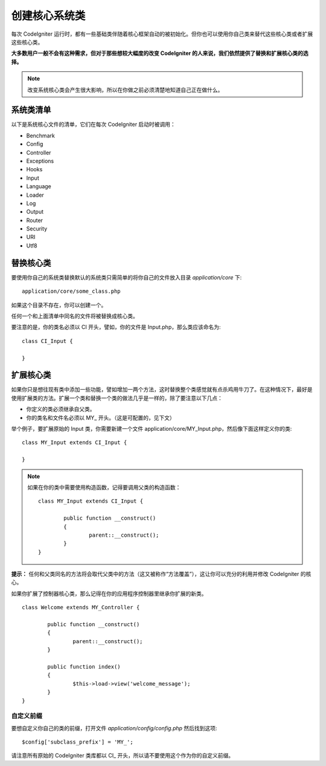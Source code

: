 ############################
创建核心系统类
############################

每次 CodeIgniter 运行时，都有一些基础类伴随着核心框架自动的被初始化。但你也可以使用你自己类来替代这些核心类或者扩展这些核心类。

**大多数用户一般不会有这种需求，但对于那些想较大幅度的改变 CodeIgniter 的人来说，我们依然提供了替换和扩展核心类的选择。**

.. note:: 改变系统核心类会产生很大影响，所以在你做之前必须清楚地知道自己正在做什么。

系统类清单
=================

以下是系统核心文件的清单，它们在每次 CodeIgniter 启动时被调用：

-  Benchmark
-  Config
-  Controller
-  Exceptions
-  Hooks
-  Input
-  Language
-  Loader
-  Log
-  Output
-  Router
-  Security
-  URI
-  Utf8

替换核心类
======================

要使用你自己的系统类替换默认的系统类只需简单的将你自己的文件放入目录 *application/core* 下::

	application/core/some_class.php

如果这个目录不存在，你可以创建一个。

任何一个和上面清单中同名的文件将被替换成核心类。

要注意的是，你的类名必须以 CI 开头，譬如，你的文件是 Input.php，那么类应该命名为::

	class CI_Input {

	}

扩展核心类
====================

如果你只是想往现有类中添加一些功能，譬如增加一两个方法，这时替换整个类感觉就有点杀鸡用牛刀了。在这种情况下，最好是使用扩展类的方法。扩展一个类和替换一个类的做法几乎是一样的，除了要注意以下几点：

-  你定义的类必须继承自父类。
-  你的类名和文件名必须以 MY\_ 开头。（这是可配置的，见下文）

举个例子，要扩展原始的 Input 类，你需要新建一个文件 application/core/MY_Input.php，然后像下面这样定义你的类::

	class MY_Input extends CI_Input {

	}

.. note:: 如果在你的类中需要使用构造函数，记得要调用父类的构造函数：

	::

		class MY_Input extends CI_Input {

			public function __construct()
			{
				parent::__construct();
			}
		}

**提示：** 任何和父类同名的方法将会取代父类中的方法（这又被称作“方法覆盖”），这让你可以充分的利用并修改 CodeIgniter 的核心。

如果你扩展了控制器核心类，那么记得在你的应用程序控制器里继承你扩展的新类。

::

	class Welcome extends MY_Controller {

		public function __construct()
		{
			parent::__construct();
		}

		public function index()
		{
			$this->load->view('welcome_message');
		}
	}

自定义前缀
-----------------------

要想自定义你自己的类的前缀，打开文件 *application/config/config.php* 然后找到这项::

	$config['subclass_prefix'] = 'MY_';

请注意所有原始的 CodeIgniter 类库都以 CI\_ 开头，所以请不要使用这个作为你的自定义前缀。